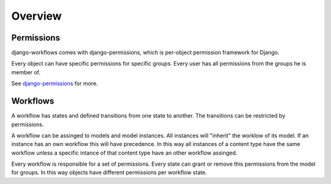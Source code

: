 ========
Overview
========

Permissions
-----------

django-workflows comes with django-permissions, which is per-object permission
framework for Django.

Every object can have specific permissions for specific groups. Every user 
has all permissions from the groups he is member of.

See `django-permissions <http://packages.python.org/django-permissions/>`_
for more.

Workflows
---------

A workflow has states and defined transitions from one state to another. The
transitions can be restricted by permissions.

A workflow can be assinged to models and model instances. All instances will
"inherit" the worklow of its model. If an instance has an own workflow this 
will have precedence. In this way all instances of a content type have the 
same workflow unless a specific intance of that content type have an other 
workflow assinged.

Every workflow is responsible for a set of permissions. Every state can
grant or remove this permissions from the model for groups. In this way 
objects have different permissions per workflow state.